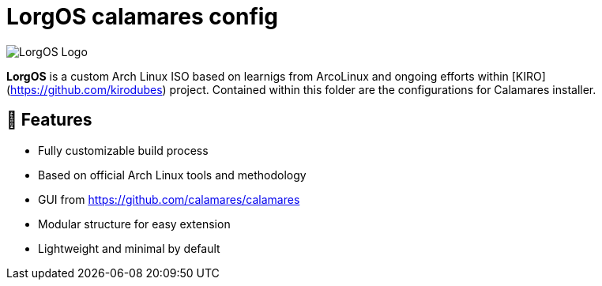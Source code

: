 # LorgOS calamares config

image::lorgos.png[LorgOS Logo]

**LorgOS** is a custom Arch Linux ISO based on learnigs from ArcoLinux and ongoing efforts within [KIRO](https://github.com/kirodubes) project. Contained within this folder are the configurations for Calamares installer. 

## 🚀 Features

- Fully customizable build process
- Based on official Arch Linux tools and methodology
- GUI from https://github.com/calamares/calamares
- Modular structure for easy extension
- Lightweight and minimal by default

